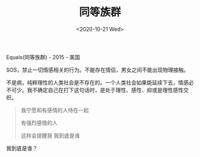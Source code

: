#+TITLE: 同等族群
#+DATE: <2020-10-21 Wed>
#+TAGS[]: 电影

Equals(同等族群) - 2015 - 美国

SOS，禁止一切情感相关的行为。不能存在情侣，男女之间不能出现物理接触。

不是病，纯粹理性的人类社会是不存在的。一个人类社会如果能延续下去，情感必不可少。我不确定自己在打下这句话时，是处于理性、感性、抑或是理性感性交织。

#+BEGIN_QUOTE
  我宁愿和有感情的人待在一起

  有强烈感情的人

  这样会提醒我 我到底是谁
#+END_QUOTE

我到底是谁？
